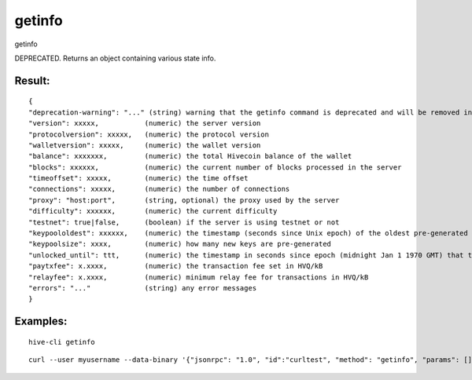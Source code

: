 .. This file is licensed under the Apache License 2.0 available on  http://www.apache.org/licenses/. 

getinfo
=======

getinfo

DEPRECATED. Returns an object containing various state info.

Result:
~~~~~~~

::

  {
  "deprecation-warning": "..." (string) warning that the getinfo command is deprecated and will be removed in 0.16
  "version": xxxxx,           (numeric) the server version
  "protocolversion": xxxxx,   (numeric) the protocol version
  "walletversion": xxxxx,     (numeric) the wallet version
  "balance": xxxxxxx,         (numeric) the total Hivecoin balance of the wallet
  "blocks": xxxxxx,           (numeric) the current number of blocks processed in the server
  "timeoffset": xxxxx,        (numeric) the time offset
  "connections": xxxxx,       (numeric) the number of connections
  "proxy": "host:port",       (string, optional) the proxy used by the server
  "difficulty": xxxxxx,       (numeric) the current difficulty
  "testnet": true|false,      (boolean) if the server is using testnet or not
  "keypoololdest": xxxxxx,    (numeric) the timestamp (seconds since Unix epoch) of the oldest pre-generated key in the key pool
  "keypoolsize": xxxx,        (numeric) how many new keys are pre-generated
  "unlocked_until": ttt,      (numeric) the timestamp in seconds since epoch (midnight Jan 1 1970 GMT) that the wallet is unlocked for transfers, or 0 if the wallet is locked
  "paytxfee": x.xxxx,         (numeric) the transaction fee set in HVQ/kB
  "relayfee": x.xxxx,         (numeric) minimum relay fee for transactions in HVQ/kB
  "errors": "..."             (string) any error messages
  }

Examples:
~~~~~~~~~

::
  
  hive-cli getinfo 

::
  
  curl --user myusername --data-binary '{"jsonrpc": "1.0", "id":"curltest", "method": "getinfo", "params": [] }' -H 'content-type: text/plain;' http://127.0.0.1:9766/

